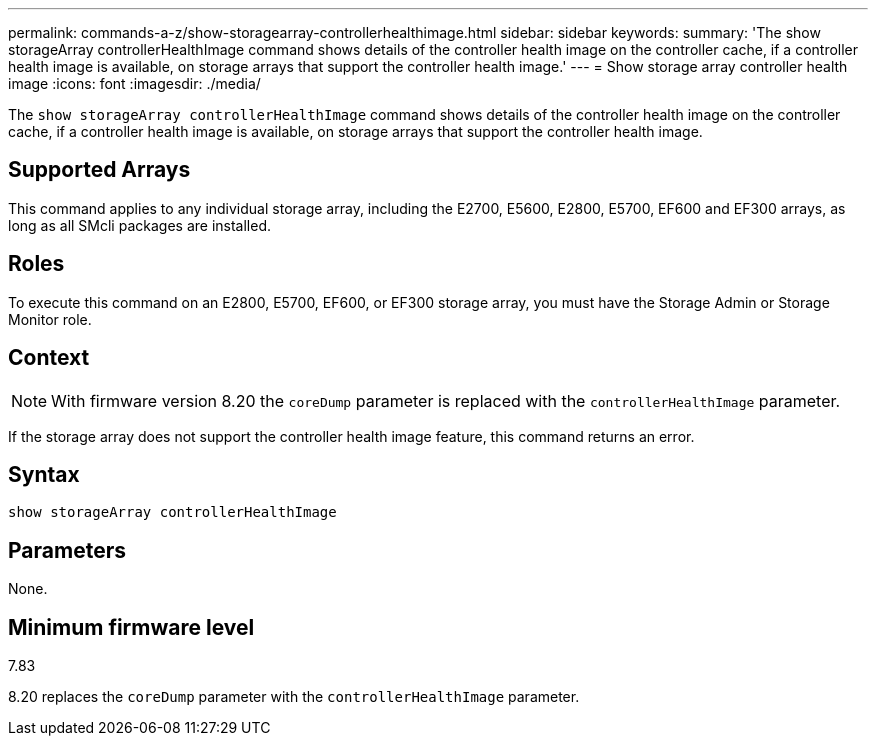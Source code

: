---
permalink: commands-a-z/show-storagearray-controllerhealthimage.html
sidebar: sidebar
keywords: 
summary: 'The show storageArray controllerHealthImage command shows details of the controller health image on the controller cache, if a controller health image is available, on storage arrays that support the controller health image.'
---
= Show storage array controller health image
:icons: font
:imagesdir: ./media/

[.lead]
The `show storageArray controllerHealthImage` command shows details of the controller health image on the controller cache, if a controller health image is available, on storage arrays that support the controller health image.

== Supported Arrays

This command applies to any individual storage array, including the E2700, E5600, E2800, E5700, EF600 and EF300 arrays, as long as all SMcli packages are installed.

== Roles

To execute this command on an E2800, E5700, EF600, or EF300 storage array, you must have the Storage Admin or Storage Monitor role.

== Context

[NOTE]
====
With firmware version 8.20 the `coreDump` parameter is replaced with the `controllerHealthImage` parameter.
====

If the storage array does not support the controller health image feature, this command returns an error.

== Syntax

----
show storageArray controllerHealthImage
----

== Parameters

None.

== Minimum firmware level

7.83

8.20 replaces the `coreDump` parameter with the `controllerHealthImage` parameter.
